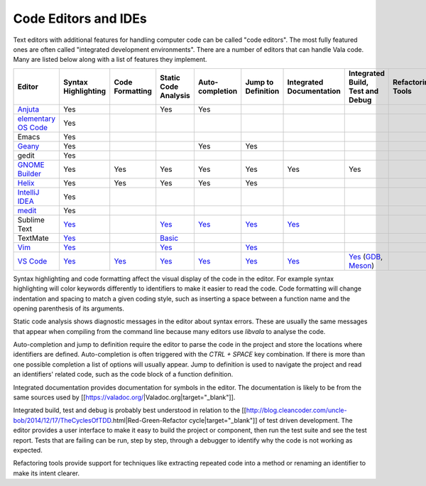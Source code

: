 Code Editors and IDEs
=====================

Text editors with additional features for handling computer code can be called "code editors". The most fully featured ones are often called "integrated development environments". There are a number of editors that can handle Vala code. Many are listed below along with a list of features they implement.


.. list-table::
   :header-rows: 1

   * - Editor
     - Syntax Highlighting
     - Code Formatting
     - Static Code Analysis
     - Auto-completion
     - Jump to Definition
     - Integrated Documentation
     - Integrated Build, Test and Debug
     - Refactoring Tools
   * - `Anjuta <https://wiki.gnome.org/Apps/Anjuta>`_
     - Yes
     - 
     - Yes
     - Yes
     -
     -
     -
     -
   * - `elementary OS Code <https://github.com/elementary/code>`_
     - Yes
     -
     -
     -
     -
     -
     -
     -
   * - Emacs
     - Yes
     -
     -
     -
     -
     -
     -
     -
   * - `Geany <http://www.geany.org/>`_
     - Yes
     -
     -
     - Yes
     - Yes
     -
     -
     -
   * - gedit
     - Yes
     -
     -
     -
     -
     -
     -
     -
   * - `GNOME Builder <https://apps.gnome.org/Builder/>`_
     - Yes
     - Yes
     - Yes
     - Yes
     - Yes
     - Yes
     - Yes
     -
   * - `Helix <https://helix-editor.com/>`_
     - Yes
     - Yes
     - Yes
     - Yes
     - Yes
     -
     -
     -
   * - `IntelliJ IDEA <https://www.jetbrains.com/idea/>`_
     - Yes
     -
     -
     -
     -
     -
     -
     -
   * - `medit <https://mooedit.sourceforge.net/>`_
     - Yes
     -
     -
     -
     -
     -
     -
     -
   * - Sublime Text
     - `Yes <https://packagecontrol.io/packages/Vala-TMBundle>`_
     -
     - `Yes <https://lsp.sublimetext.io/language_servers/#vala>`_
     - `Yes <https://lsp.sublimetext.io/language_servers/#vala>`_
     - `Yes <https://lsp.sublimetext.io/language_servers/#vala>`_ 
     - `Yes <https://lsp.sublimetext.io/language_servers/#vala>`_
     -
     -
   * - TextMate
     - `Yes <https://github.com/technosophos/Vala-TMBundle>`_
     -
     - `Basic <https://github.com/technosophos/Vala-TMBundle>`_ 
     -
     -
     -
     -
     -
   * - `Vim <https://wiki.gnome.org/Projects/Vala/Tools/Vim>`_
     - `Yes <https://wiki.gnome.org/Projects/Vala/Tools/Vim#Syntax_Highlighting>`_
     -
     - `Yes <https://wiki.gnome.org/Projects/Vala/Tools/Vim#Static_Code_Analysis>`_
     -
     - `Yes <https://wiki.gnome.org/Projects/Vala/Tools/Vim#Jump_to_Definition>`_
     -
     -
     -
   * - `VS Code <https://wiki.gnome.org/Projects/Vala/Tools/VisualStudioCode>`_
     - `Yes <https://wiki.gnome.org/Projects/Vala/Tools/VisualStudioCode#Syntax_Highlighting>`_
     - `Yes <https://wiki.gnome.org/Projects/Vala/Tools/VisualStudioCode#Code_Formatting>`_
     - `Yes <https://github.com/vala-lang/vala-language-server>`_
     - `Yes <https://github.com/vala-lang/vala-language-server>`_
     - `Yes <https://github.com/vala-lang/vala-language-server>`_
     - `Yes <https://imgur.com/KQKhCNY>`_
     - `Yes <https://wiki.gnome.org/Projects/Vala/Tools/VisualStudioCode#Debugging>`_ (`GDB <https://wiki.gnome.org/Projects/Vala/Tools/VisualStudioCode#Debugging>`_, `Meson <https://marketplace.visualstudio.com/items?itemName=mesonbuild.mesonbuild>`_)
     -

Syntax highlighting and code formatting affect the visual display of the code in the editor. For example syntax highlighting will color keywords differently to identifiers to make it easier to read the code. Code formatting will change indentation and spacing to match a given coding style, such as inserting a space between a function name and the opening parenthesis of its arguments.

Static code analysis shows diagnostic messages in the editor about syntax errors. These are usually the same messages that appear when compiling from the command line because many editors use `libvala` to analyse the code.

Auto-completion and jump to definition require the editor to parse the code in the project and store the locations where identifiers are defined. Auto-completion is often triggered with the `CTRL + SPACE` key combination. If there is more than one possible completion a list of options will usually appear. Jump to definition is used to navigate the project and read an identifiers' related code, such as the code block of a function definition.

Integrated documentation provides documentation for symbols in the editor. The documentation is likely to be from the same sources used by [[https://valadoc.org/|Valadoc.org|target="_blank"]].

Integrated build, test and debug is probably best understood in relation to the [[http://blog.cleancoder.com/uncle-bob/2014/12/17/TheCyclesOfTDD.html|Red-Green-Refactor cycle|target="_blank"]] of test driven development. The editor provides a user interface to make it easy to build the project or component, then run the test suite and see the test report. Tests that are failing can be run, step by step, through a debugger to identify why the code is not working as expected.

Refactoring tools provide support for techniques like extracting repeated code into a method or renaming an identifier to make its intent clearer.
